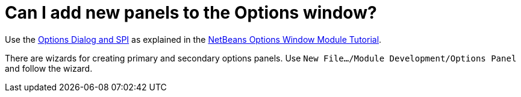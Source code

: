 // 
//     Licensed to the Apache Software Foundation (ASF) under one
//     or more contributor license agreements.  See the NOTICE file
//     distributed with this work for additional information
//     regarding copyright ownership.  The ASF licenses this file
//     to you under the Apache License, Version 2.0 (the
//     "License"); you may not use this file except in compliance
//     with the License.  You may obtain a copy of the License at
// 
//       http://www.apache.org/licenses/LICENSE-2.0
// 
//     Unless required by applicable law or agreed to in writing,
//     software distributed under the License is distributed on an
//     "AS IS" BASIS, WITHOUT WARRANTIES OR CONDITIONS OF ANY
//     KIND, either express or implied.  See the License for the
//     specific language governing permissions and limitations
//     under the License.
//

= Can I add new panels to the Options window?
:page-layout: wikidev
:page-tags: wiki, devfaq, needsreview
:jbake-status: published
:keywords: Apache NetBeans wiki DevFaqExtendOptionsWindow
:description: Apache NetBeans wiki DevFaqExtendOptionsWindow
:toc: left
:toc-title:
:page-syntax: true
:page-wikidevsection: _settings
:page-position: 2


Use the link:https://bits.netbeans.org/dev/javadoc/org-netbeans-modules-options-api/overview-summary.html[Options Dialog and SPI] as explained in the xref:tutorial::tutorials/nbm-options.adoc[NetBeans Options Window Module Tutorial].

There are wizards for creating primary and secondary options panels. Use `New File.../Module Development/Options Panel` and follow the wizard.

////
== Apache Migration Information

The content in this page was kindly donated by Oracle Corp. to the
Apache Software Foundation.

This page was exported from link:http://wiki.netbeans.org/DevFaqExtendOptionsWindow[http://wiki.netbeans.org/DevFaqExtendOptionsWindow] , 
that was last modified by NetBeans user Markiewb 
on 2015-03-04T10:01:58Z.


*NOTE:* This document was automatically converted to the AsciiDoc format on 2018-02-07, and needs to be reviewed.
////